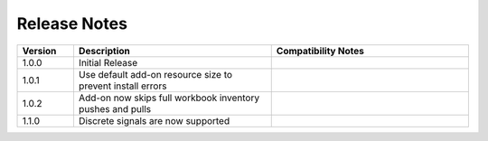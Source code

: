 
Release Notes
===========================
.. list-table::
   :header-rows: 1
   :widths: 10, 35, 35
    
   * - Version
     - Description
     - Compatibility Notes

   * - 1.0.0
     - Initial Release
     - 

   * - 1.0.1
     - Use default add-on resource size to prevent install errors
     -
  
   * - 1.0.2
     - Add-on now skips full workbook inventory pushes and pulls
     - 

   * - 1.1.0
     - Discrete signals are now supported
     - 